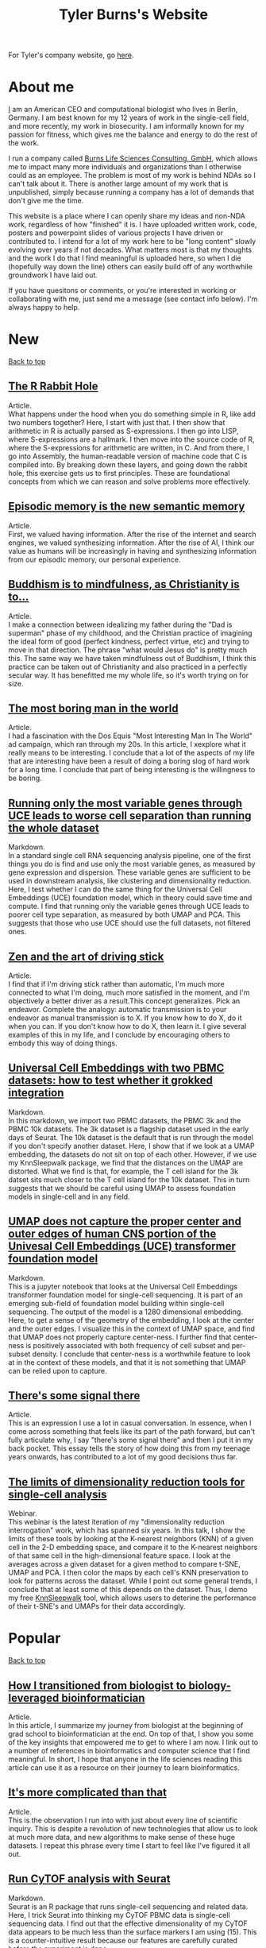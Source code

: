 #+TITLE: Tyler Burns's Website
#+HTML: <div id="top"></div>

For Tyler's company website, go [[./burns_lsc.html][here]].

#+TOC: headlines 1

* About me
[[./meditations_chapter_one.html][I]] am an American CEO and computational biologist who lives in Berlin, Germany. I am best known for my 12 years of work in the single-cell field, and more recently, my work in biosecurity. I am informally known for my passion for fitness, which gives me the balance and energy to do the rest of the work.

I run a company called [[./burns_lsc.html][Burns Life Sciences Consulting, GmbH]], which allows me to impact many more individuals and organizations than I otherwise could as an employee. The problem is most of my work is behind NDAs so I can't talk about it. There is another large amount of my work that is unpublished, simply because running a company has a lot of demands that don't give me the time.

This website is a place where I can openly share my ideas and non-NDA work, regardless of how "finished" it is. I have uploaded written work, code, posters and powerpoint slides of various projects I have driven or contributed to. I intend for a lot of my work here to be "long content" slowly evolving over years if not decades. What matters most is that my thoughts and the work I do that I find meaningful is uploaded here, so when I die (hopefully way down the line) others can easily build off of any worthwhile groundwork I have laid out.

If you have quesitons or comments, or you're interested in working or collaborating with me, just send me a message (see contact info below). I'm always happy to help. 
* New
#+HTML: <a href="#top">Back to top</a>
** [[./r_rabbit_hole.html][The R Rabbit Hole]]
Article.\\

What happens under the hood when you do something simple in R, like add two numbers together? Here, I start with just that. I then show that arithmetic in R is actually parsed as S-expressions. I then go into LISP, where S-expressions are a hallmark. I then move into the source code of R, where the S-expressions for arithmetic are written, in C. And from there, I go into Assembly, the human-readable version of machine code that C is compiled into. By breaking down these layers, and going down the rabbit hole, this exercise gets us to first principles. These are foundational concepts from which we can reason and solve problems more effectively.

** [[./episodic_memory.html][Episodic memory is the new semantic memory]]
Article.\\

First, we valued having information. After the rise of the internet and search engines, we valued synthesizing information. After the rise of AI, I think our value as humans will be increasingly in having and synthesizing information from our episodic memory, our personal experience.

** [[./praise_the_ideal.html][Buddhism is to mindfulness, as Christianity is to...]]
Article.\\

I make a connection between idealizing my father during the "Dad is superman" phase of my childhood, and the Christian practice of imagining the ideal form of good (perfect kindness, perfect virtue, etc) and trying to move in that direction. The phrase "what would Jesus do" is pretty much this. The same way we have taken mindfulness out of Buddhism, I think this practice can be taken out of Christianity and also practiced in a perfectly secular way. It has benefitted me my whole life, so it's worth trying on for size.

** [[./boring.html][The most boring man in the world]]
Article.\\

I had a fascination with the Dos Equis "Most Interesting Man In The World" ad campaign, which ran through my 20s. In this article, I xexplore what it really means to be interesting. I conclude that a lot of the aspects of my life that are interesting have been a result of doing a boring slog of hard work for a long time. I conclude that part of being interesting is the willingness to be boring.

** [[./compare_full_vs_filtered_uce.html][Running only the most variable genes through UCE leads to worse cell separation than running the whole dataset]]
Markdown.\\

In a standard single cell RNA sequencing analysis pipeline, one of the first things you do is find and use only the most variable genes, as measured by gene expression and dispersion. These variable genes are sufficient to be used in downstream analysis, like clustering and dimensionality reduction. Here, I test whether I can do the same thing for the Universal Cell Embeddings (UCE) foundation model, which in theory could save time and compute. I find that running only the variable genes through UCE leads to poorer cell type separation, as measured by both UMAP and PCA. This suggests that those who use UCE should use the full datasets, not filtered ones.

** [[./stick_shift_mindset.html][Zen and the art of driving stick]]
Article.\\

I find that if I'm driving stick rather than automatic, I'm much more connected to what I'm doing, much more satisfied in the moment, and I'm objectively a better driver as a result.This concept generalizes. Pick an endeavor. Complete the analogy: automatic transmission is to your endeavor as manual transmission is to X. If you know how to do X, do it when you can. If you don't know how to do X, then learn it. I give several examples of this in my life, and I conclude by encouraging others to embody this way of doing things.

** [[./explore_uce_output_3k_10k.html][Universal Cell Embeddings with two PBMC datasets: how to test whether it grokked integration]]
Markdown.\\

In this markdown, we import two PBMC datasets, the PBMC 3k and the PBMC 10k datasets. The 3k dataset is a flagship dataset used in the early days of Seurat. The 10k dataset is the default that is run through the model if you don't specify another dataset. Here, I show that if we look at a UMAP embedding, the datasets do not sit on top of each other. However, if we use my KnnSleepwalk package, we find that the distances on the UMAP are distorted. What we find is that, for example, the T cell island for the 3k datset sits much closer to the T cell island for the 10k dataset. This in turn suggests that we should be careful using UMAP to assess foundation models in single-cell and in any field.

** [[./human_universal_cell_embeddings.html][UMAP does not capture the proper center and outer edges of human CNS portion of the Univesal Cell Embeddings (UCE) transformer foundation model]]
Markdown.\\

This is a jupyter notebook that looks at the Universal Cell Embeddings transformer foundation model for single-cell sequencing. It is part of an emerging sub-field of foundation model building within single-cell sequencing. The output of the model is a 1280 dimensional embedding. Here, to get a sense of the geometry of the embedding, I look at the center and the outer edges. I visualize this in the context of UMAP space, and find that UMAP does not properly capture center-ness. I further find that center-ness is positively associated with both frequency of cell subset and per-subset density. I conclude that center-ness is a worthwhile feature to look at in the context of these models, and that it is not something that UMAP can be relied upon to capture.
** [[./signal_there.html][There's some signal there]]
Article.\\

This is an expression I use a lot in casual conversation. In essence, when I come across something that feels like its part of the path forward, but can't fully articulate why, I say "there's some signal there" and then I put it in my back pocket. This essay tells the story of how doing this from my teenage years onwards, has contributed to a lot of my good decisions thus far.

** [[https://watershed.bio/resources/the-limits-of-dimensionality-reduction-tools-for-single-cell-analysis][The limits of dimensionality reduction tools for single-cell analysis]]
Webinar.\\

This webinar is the latest iteration of my "dimensionality reduction interrogation" work, which has spanned six years. In this talk, I show the limits of these tools by looking at the K-nearest neighbors (KNN) of a given cell in the 2-D embedding space, and compare it to the K-nearest neighbors of that same cell in the high-dimensional feature space. I look at the averages across a given dataset for a given method to compare t-SNE, UMAP and PCA. I then color the maps by each cell's KNN preservation to look for patterns across the dataset. While I point out some general trends, I conclude that at least some of this depends on the dataset. Thus, I demo my free [[https://github.com/tjburns08/KnnSleepwalk][KnnSleepwalk]] tool, which allows users to deterine the performance of their t-SNE's and UMAPs for their data accordingly.
* Popular
#+HTML: <a href="#top">Back to top</a>
** [[./learn_bioinformatics.html][How I transitioned from biologist to biology-leveraged bioinformatician]]
Article.\\

In this article, I summarize my journey from biologist at the beginning of grad school to bioinformatician at the end. On top of that, I show you some of the key insights that empowered me to get to where I am now. I link out to a number of references in bioinformatics and computer science that I find meaningful. In short, I hope that anyone in the life sciences reading this article can use it as a resource on their journey to learn bioinformatics.
** [[./its_more_complicated_than_that.html][It's more complicated than that]]
Article.\\

This is the observation I run into with just about every line of scientific inquiry. This is despite a revolution of new technologies that allow us to look at much more data, and new algorithms to make sense of these huge datasets. I repeat this phrase every time I start to feel like I've figured it all out.

** [[./run_cytof_with_seurat.html][Run CyTOF analysis with Seurat]]
Markdown.\\

Seurat is an R package that runs single-cell sequencing and related data. Here, I trick Seurat into thinking my CyTOF PBMC data is single-cell sequencing data. I find out that the effective dimensionality of my CyTOF data appears to be much less than the surface markers I am using (15). This is a counter-intuitive result because our features are carefully curated before the experiment is done.
** [[https://github.com/tjburns08/knn_sleepwalk][Knn sleepwalk]]
Software.\\

A wrapper I wrote around the [[https://anders-biostat.github.io/sleepwalk/][sleepwalk]] R package. Hover the cursor over any cell in your embedding, and it will show you the cell's k-nearest neighbors computed from the original feature space (as opposed to the embedding space). This allows you to test your assumptions around how exact a low-dimensional embedding (eg. t-SNE, UMAP) is.
** [[https://www.youtube.com/watch?v=U35T-KzfeLk][TEDx Basel talk: my scrolling problem, and how I fixed it]]
YouTube video of my TED talk.\\

In this talk, I introduce the idea of the Scrolling Problem, which is the incompatiblity of my ADD brain and modern technology built around the infinite scroll. I talk about some work I'm doing to counteract that, which can be found [[https://github.com/tjburns08/twitter_archive_and_embed][here]]. It was originally Twitter, but I switched to RSS mapping, [[https://github.com/tjburns08/rss_map][here]], after Twitter started blocking scrapers.
** [[./scrolling_problem.org][The Scrolling Problem]]
Article.\\

The article behind my [[https://www.youtube.com/watch?v=U35T-KzfeLk][TEDx Basel talk]]. We spend a large fraction of our lives endlessly scrolling through our feeds, with no control over what hypernormal, outrage-inducing content will appear next. I call this the scrolling problem. I define it, and I have a crack at it by viewing my news feed as map with the help of an AI language model based on BERT.
** [[./scrna_seq_analyze_and_integrate.html][Single-cell sequencing analysis: the importance of data integration]]
Markdown.\\

In flow cytometry and CyTOF analysis, we distinguish between "type" and "state" markers, so we can cluster on the former and analyze per-cluster expression changes in the latter. For single-cell RNA sequencing, we cannot make this distinguishment. Thus, we have to rely on data integration algorithms when we are analyzing pre-treatment and post-treatment datasets. I show how this is done, and I show how failure to do so can lead research teams to falsely interpret the data, and make false conclusions. Thus, understanding data integration is critical to keeping research teams on track.
* Single-cell analysis
  :PROPERTIES:
  :CUSTOM_ID: single_cell
  :END:
#+HTML: <a href="#top">Back to top</a>
I started out analyzing CyTOF data, as I did my PhD in the lab of Garry Nolan from 2012-2017, where CyTOF was initially being developed and applied to immunology and cancer bilogy. I later broadened to single-cell sequencing and high-parameter imaging (both proteins and genes). The work below consists primarily of markdowns, with code and explanations that allow users to do things that have helped me a lot in my work, but I don't necessarily have the time to turn into publications.
** [[./compare_full_vs_filtered_uce.html][Running only the most variable genes through UCE leads to worse cell separation than running the whole dataset]]
Markdown.\\

In a standard single cell RNA sequencing analysis pipeline, one of the first things you do is find and use only the most variable genes, as measured by gene expression and dispersion. These variable genes are sufficient to be used in downstream analysis, like clustering and dimensionality reduction. Here, I test whether I can do the same thing for the Universal Cell Embeddings (UCE) foundation model, which in theory could save time and compute. I find that running only the variable genes through UCE leads to poorer cell type separation, as measured by both UMAP and PCA. This suggests that those who use UCE should use the full datasets, not filtered ones.
** [[./explore_uce_output_3k_10k.html][Universal Cell Embeddings with two PBMC datasets: how to test whether it grokked integration]]
In this markdown, we import two PBMC datasets, the PBMC 3k and the PBMC 10k datasets. The 3k dataset is a flagship dataset used in the early days of Seurat. The 10k dataset is the default that is run through the model if you don't specify another dataset. Here, I show that if we look at a UMAP embedding, the datasets do not sit on each other. However, if we use my KnnSleepwalk package, we find that the distances on the UMAP are distorted. What we find is that, for example, the T cell island for the 3k datset sits much closer to the T cell island for the 10k dataset. This in turn suggests that we should be careful using UMAP to assess foundation models in single-cell and in any field.
** [[./human_universal_cell_embeddings.html][UMAP does not capture the proper center and outer edges of human CNS portion of the Univesal Cell Embeddings (UCE) transformer foundation model]]
Markdown.\\

This is a jupyter notebook that looks at the Universal Cell Embeddings transformer foundation model for single-cell sequencing. It is part of an emerging sub-field of foundation model building within single-cell sequencing. The output of the model is a 1280 dimensional embedding. Here, to get a sense of the geometry of the embedding, I look at the center and the outer edges. I visualize this in the context of UMAP space, and find that UMAP does not properly capture center-ness. I further find that center-ness is positively associated with both frequency of cell subset and per-subset density. I conclude that center-ness is a worthwhile feature to look at in the context of these models, and that it is not something that UMAP can be relied upon to capture.
** [[./learn_bioinformatics.html][How I transitioned from biologist to biology-leveraged bioinformatician]]
Article.\\

In this article, I summarize my journey from biologist at the beginning of grad school to bioinformatician at the end. On top of that, I show you some of the key insights that empowered me to get to where I am now. I link out to a number of references in bioinformatics and computer science that I find meaningful. In short, I hope that anyone in the life sciences reading this article can use it as a resource on their journey to learn bioinformatics.
** [[./how_xshift_works.html][How X-shift works]]
Markdown.\\

X-shift is a popular clustering algorithm for CyTOF and related high-dimensional data that is related to mean-shift clustering. It is especially good for the detection of rare cell subsets. While X-shift is computationally intensive and written in java to overcome several engineering hurdles accordingly, here I show you a simplified version of X-shift written in R that leverages the igraph package. The purpose of this markdown is to show you how X-shift works in a language that is less verbose and more familiar to the average CyTOF user than java.
** [[./scrna_seq_analyze_and_integrate.html][Single-cell sequencing: integrated vs not integrated]]
Markdown.\\

In flow cytometry and CyTOF analysis, we distinguish between "type" and "state" markers, so we can cluster on the former and analyze per-cluster expression changes in the latter. For single-cell RNA sequencing, we cannot make this distinguishment. Thus, we have to rely on data integration algorithms when we are analyzing pre-treatment and post-treatment datasets. I show how this is done, and I show how failure to do so can lead research teams to falsely interpret the data, and make false conclusions. Thus, understanding data integration is critical to keeping research teams on track.
** [[./cytof_mnn_experiment.html][CyTOF mutual nearest neighbors experiment]]
Markdown.\\

Phenograph is a popular CyTOF clustering algorithm, which is really Louvain community detection of a K-Nearest Neighbor (KNN) graph. Of note, this is the primary clustering tool used in Seurat for scRNA seq data. Here, I make the KNN graph myself for CyTOF data, and contrast it with the mutual nearest neighbor (MNN) graph, where Cell 1 is connected to Cell 2 if and only if they both are part of each other's respective KNN. I find that clustering the MNN graph might provide a little more resolution than the KNN graph, if properly optimized.

** [[./charite_covid_figure_2.html][Single-cell sequencing: Schulte-Schrepping et al. Cell 2020]]
Markdown.\\

In this markdown, I take a Seurat object provided by the aforementioned paper, and I use it to do perform visualizations, which include box and whisker plots. This markdown is an example of what kinds of things a single-cell sequencing bioinoformatics workflow might entail.
** [[./scrna_seq_piepline_pbmc_3k.html][Single-cell sequencing pipeline, PBMC 3k in depth]]
Markdown.\\

I use the classic Seurat PBMC 3k vignette as a foundation to explore the guts of the high-level Seurat functions within. This includes normalizing and scaling the data myself, and reverse engineering the "Seurat" clustering algorithm. Regarding the latter, I show you how to visualize the KNN graph that serves as the basis for the Louvain clustering Seurat uses.

** [[./cytof_analysis_language_tour.html][CyTOF analysis langauge tour in R Markdown]]
Markdown.\\

I typically analyze CyTOF data in R. However, there are plenty of reasons why one might want to analyze CyTOF data in other languages as well. Here, I show that you can use python, julia, C++, SQL, and Rust directly in R Markdown. I do most of my work in R Markdown these days, but I like the flexibility of being able to switch from one language to the other and back, all in the same literate programming environement.

** [[./julia_cytof_pipeline_one_file.html][CyTOF UMAP with Julia: an experiment]]
Markdown.\\

Here, we compare the UMAP implementation from R with the UMAP implementation from Julia. The Julia programming language is a much faster programming language, so I expected that we might be able to speed UMAP up. Accordingly, it did. Here, I show you how to import your data into R, move in into Julia, run UMAP, get it back into R, and plot it. All in a single R markdown.
** [[./run_cytof_with_seurat.html][Run CyTOF analysis with Seurat]]
Markdown.\\

Seurat is an R package that runs single-cell sequencing and related data. Here, I trick Seurat into thinking my CyTOF PBMC data is single-cell sequencing data. I find out that the effective dimensionality of my CyTOF data appears to be much less than the surface markers I am using (15). This is a counter-intuitive result because our features are carefully curated before the experiment is done.
** [[./anatomy_of_fcs_file.html][Anatomy of a fcs file]]
Markdown.\\

You can parse a fcs file from scratch without flowCore. I read in a fcs file line by line, rather than using the standard read.FCS from flowCore. We can't read the data directly this way, but we can read in the header and the text. For the data, we read in the bytes, convert them into decimal, and then build the expression matrix.
** [[https://www.biorxiv.org/content/10.1101/337485v1][Continuous Visualization of Multiple Biological Conditions In Single-Cell Data]]
First author pre-print.\\

Abstract: In high-dimensional single cell data, comparing changes in functional markers between conditions is typically done across manual or algorithm-derived partitions based on population-defining markers. Visualizations of these partitions is commonly done on low-dimensional embeddings (eg. t-SNE), colored by per-partition changes. Here, we provide an analysis and visualization tool that performs these comparisons across overlapping k-nearest neighbor (KNN) groupings. This allows one to color low-dimensional embeddings by marker changes without hard boundaries imposed by partitioning. We devised an objective optimization of k based on minimizing functional marker KNN imputation error. Proof-of-concept work visualized the exact location of an IL-7 responsive subset in a B cell developmental trajectory on a t-SNE map independent of clustering. Per-condition cell frequency analysis revealed that KNN is sensitive to detecting artifacts due to marker shift, and therefore can also be valuable in a quality control pipeline. Overall, we found that KNN groupings lead to useful multiple condition visualizations and efficiently extract a large amount of information from mass cytometry data. Our software is publicly available through the Bioconductor package Sconify.

I've been asked recently why this is still a pre-print. So I published the peer review for this manuscript with some commentary [[./sconify_peer_review.html][here]].
 
** [[https://pubmed.ncbi.nlm.nih.gov/28094900/][High Throughput Precision Measurement of Subcellular Localization in Single Cells]]
First author publication.\\

Abstract: To quantify visual and spatial information in single cells with a throughput of thousands of cells per second, we developed Subcellular Localization Assay (SLA). This adaptation of Proximity Ligation Assay expands the capabilities of flow cytometry to include data relating to localization of proteins to and within organelles. We used SLA to detect the nuclear import of transcription factors across cell subsets in complex samples. We further measured intranuclear re-localization of target proteins across the cell cycle and upon DNA damage induction. SLA combines multiple single-cell methods to bring about a new dimension of inquiry and analysis in complex cell populations. © 2017 International Society for Advancement of Cytometry.

My summer students are co-authors on this paper! Undergrads and high school students. They worked very hard and learned a lot. I am proud of each and every one of them. 
** [[./Burns.Dissertation.Final.pdf][Expanding the Capabilities of Mass Cytometry Data Acquisition and Analysis]]
PhD Thesis.\\

My PhD thesis dissertation, from the laboratory of Garry P. Nolan at Stanford University School of Medicine. 

In sum: I started by developing a method to enable flow and mass cytometry to detect and quantify nuclear localization, called Subcellular Localization Assay (SLA), which came out of a collaboration with the lab of Ola Soederberg at University of Uppsala, Sweden.

In parallel, I was taking computer science classes as a side hobby. I reached a point where I was trying to compare two t-SNE maps between unstimulated and simulated data, and I realized that there was a K-Nearest Neighbors based solution that I could implement with my newfoud computer science competencies. I therefore developed Sconify, a now BioConductor package that allows for these visualizations. There were many use cases, and I spent the remainder of my thesis developing this method further and doing various collaborations with it.
** [[./tjb_dimr_talk.pdf][A visual interrogation of dimension reduction tools for single-cell analysis]]
Slide deck.\\

German CyTOF User Forum; Berlin, Germany; January 2020.
In this talk, I measured the accurracy of dimension reduction tools (PCA, t-SNE, and UMAP) in terms of their nearest neighbor overlap. This is the k-nearest neighbors of a given cell in the original high dimension space, in comparison to the k-nearest neighbors of a given cell in the embedding. I show that the overlap here is much lower than my audience expected. I've given this talk many times since then, for my clients.
** [[./visual_capabilities_of_som.pdf][Neighborhood-based analysis of self-organizing maps]]
Slide deck.\\

[[https://vib.be/labs/saeys-lab][Laboratory of Yvan Saeys]], VIB Ghent, Belgium. June 2018.
This slide deck summarizes some work I did with Sofie Van Gassen, developer of [[https://bioconductor.org/packages/release/bioc/html/FlowSOM.html][FlowSOM]] and all-around awesome person. We were looking at what is called the U-Matrix, a way to visualize the self organizing maps that FlowSOM produces. The question was what insights could we derive from using the U-Matrix to visualize the output of very large FlowSOM clusterings (eg. a 100 x 100 grid rather than the default 10 x 10). So far as I know, this is not explored in any major CyTOF publication, so any CyTOF users who use FlowSOM (most people at the time of writing) should have a look at this. There are visualizations in here that are useful but remain unpublished.
** [[./mass.cytometry.analysis.history.pdf][A history of mass cytometry data analysis, and where the field is going]]
Slide deck.\\

[[https://www.drfz.de/en/aktuelles/veranstaltungen/cytof-forum-2020/][German Rheumatism Research Center]]; Berlin, Germany; March 2019.
I talk about how CyTOF data analysis developed from its inception at the beginning of 2010 to now. In doing so, I provide a template for proper CyTOF data analysis in terms of how we got there. In doing so, I test various assumptions: I show visualizations of data transformations other than asinh(x/5), and I show what a SPADE tree looks like with completely random inputs. I like to show these slides to people new to CyTOF data analysis to properly orient them. 
** [[./drfz_tsne_interrogation_talk_final.pdf][A comprehensive interrogation of the t-SNE algorithm for mass cytometry analysis]]
Slide deck.\\

German Rheumatism Research Center; Berlin, Germany; May 2018.
This talk was a response to a member of the research institue who was simply not convinced that t-SNE was providing the accurracy that the avearge CyTOF user thought. In this talk, I show that he was right. This being said, I provide recommendations for how to properly use t-SNE for CyTOF analysis.
** [[./burns_cytof_user_forum_talk_for_pdf.pdf][Nearest neighborhood comparisons across biological conditions in single cell data]]
Slide deck.\\

Invited Speaker, German CyTOF User Forum; Berlin, Germany; February 2018.
This is the talk version of my 2018 Sconify paper, that ended up being the final chapter of my PhD thesis. There are two aspects to this talk. The first is making visual comparisons of unstimulated and stimulated CyTOF data when looking at measurements of phosphoproteins. This was easily done on SPADE trees, but not t-SNE maps, until I started making k-nearest neighbor based comparisons. The second aspect of this talk is using the same nearest neighbor based comparisons to investigate batch effects in CyTOF data. I note that batch effects were only heavily discussed among CyTOF users starting near 2020 (in my circles), and this work goes back to 2016.
** [[./final_distance.project.poster.pdf][Determining which distance metrics are ideal within a mass cytometry data analysis pipeline]]
Poster.\\

CYTO Conference; Prague, Czech Republic; May 2018.
Abstract: Due to the rise of high-dimensional single cell technologies in the past few years, there has been an increasing number of both computational methods and workflows to analyze the new wealth of data. However, non-intuitive properties of high-dimensional space can give rise to analysis artifacts, collectively known of as the “curse of dimensionality.” Increasing dimensions differentially affect the performance of distance metrics, and there is no clear consensus about which distance metrics to use for which analysis strategies. While the influence of many tool-specific parameters has been evaluated, we study here the impact of commonly used distance metrics on the outcome of dimensionality reduction and clustering.

** [[./0117TylerCytobankBlog.pdf][Fine-Tune viSNE to Get the Most of Your Single-Cell Data Analysis]]
Guest blog post.\\

This is a guest blog post I wrote for Cytobank. The formatting of the post has since been messed up (image links are broken) since Beckman acquired Cytobank and moved all the web content over. Until it gets fixed, I'm linking you to the original PDF. At the time of writing, there was still a lot of work to be done in terms of really understanding dimension reduction for CyTOF data. As such, I spent a lot of time adjusting inputs (eg. number of cells) and parameters (eg. perplexity) to understand how that affects the resulting map. 
** [[https://github.com/tjburns08/dimension_reduction_add_noise][Dimension reduction add noise]]
Software.\\

If you have one or two bad markers in your panel (noise), does it completely ruin your t-SNE/UMAP visualizations? According to my analysis so far, no. I take whole blood CyTOF data (22 dimensions) and add extra dimensions of random normal distributions, running t-SNE after each new column has been added (I've done UMAP too). What I have found:
1. A few dimensions of noise do not catastrophically affect the map. Lots of noise dimensions do.
2. The embedding space shrinks with increased number of dimensions. You have to hold the xy ranges constant to see this.
3. When you have many dimensions of noise, the map starts to look trajectory-like (look at the end of the gif), which could affect biological interpretation.
** [[https://github.com/tjburns08/dimension_reduction_island_placement][Dimension reduction island placement]]
Software.\\

This project asks the following question: if you run t-SNE or UMAP over and over for 100 times or more, how different does each map look from each other map? Is each map radically different? Is each map similar? Are there pockets of stability?

The spoiler alert is that the island placement of UMAP appears to be more stable than that of t-SNE, but t-SNE does display pockets of stability. This can be more easily seen by ordering the t-SNE runs by similarity.
** [[https://github.com/tjburns08/KnnSleepwalk][Knn sleepwalk]]
Software.\\

A wrapper I wrote around the [[https://anders-biostat.github.io/sleepwalk/][sleepwalk]] R package, that I in turn made into a package, so users even with limited bioinformatics experience can utilize it. Hover the cursor over any cell in your embedding, and it will show you the cell's k-nearest neighbors computed from the original feature space (as opposed to the embedding space). This allows you to test your assumptions around how exact a low-dimensional embedding (eg. t-SNE, UMAP) is.
** [[https://www.bioconductor.org/packages/release/bioc/html/Sconify.html][Bioconductor package Sconify]]
Software.\\

Official description: This package does k-nearest neighbor based statistics and visualizations with flow and mass cytometery data. This gives tSNE maps"fold change" functionality and provides a data quality metric by assessing manifold overlap between fcs files expected to be the same. Other applications using this package include imputation, marker redundancy, and testing the relative information loss of lower dimension embeddings compared to the original manifold.
** CyTOF analysis pipeline
Markdowns.\\

CyTOF analysis has come a long way. Along with single-cell sequencing analysis, a lot of it is high-level functions that do what needs to be done. I prefer a guts-level analysis, where I can see the low-level the details of how my data are being manipulated. This is important for understanding and innovation. 
*** [[./cytof_pipeline_one_file.html][One fcs file]]
Keeping it to one fcs file, we can focus on what happens when a fcs file is read into R, how it is transformed, and what the best practices of clustering, dimension reduction, and visualization are. These foundations can be built upon when looking at multiple fcs files to determine where there are differences in your control versus experiment group. 
*** [[./cytof_pipeline_many_files.html][Multiple fcs files]]
This markdown uses the [[https://www.bioconductor.org/packages/release/bioc/html/diffcyt.html][diffcyt]] package to help us do statistics between groups, though I show you how to do per-cluster statistics yourself. We make box plots group-level comparisons for clusters we care about. We also color our dimension reduction maps by the p-value information. This pipeline requires a sample metadata file, as well as a marker file. I show you what these look like directly in the pipeline.
** KNN sleepwalk examples
Software.\\

Some examples of output for my [[https://github.com/tjburns08/knn_sleepwalk][KNN sleepwalk tool]]. These are interactive, and are here to give the user intuition around the nature of dimension reduction maps. From the README: "My wrapper allows for the visualization of a given cell's K-nearest (and K-farthest) neighbors. In other words, the cursor is on a given cell, and the cells on the map that change color correspond to a pre-specified number of nearest neighbors in the original high-dimensional space." See notebooks in my repo to see the data and code. What to do with the visuals below:
- K-nearest neighbors (KNN) will give you intuition around how exact the embedding is.
- K-farthest neighbors (KFN) will give you intuition around how well the embedding preserves global structure. 
*** CyTOF PBMCs
The dataset is internal, from the German Rheumatism Research Center in Berlin. These take a bit to load after you click on them, but its worth the wait. 
**** [[./knn_sleepwalk_cytof.html][KNN from original marker space]]
**** [[./kfn_sleepwalk_cytof.html][KFN from original marker space]]
*** single-cell RNA sequencing PBMCs
The dataset is from [[https://satijalab.org/seurat/articles/pbmc3k_tutorial.html][this vignette]]. The dimension reduction was done on the top 10 principal components of the top 2000 most variable genes.
**** [[./knn_sleepwalk_scrna_seq_pca.html][KNN from PCA space]]
**** [[./kfn_sleepwalk_scrna_seq_pca.html][KFN from PCA space]]
**** [[./knn_sleepwalk_scrna_seq_var_genes.html][KNN from variable genes space]]
**** [[./kfn_sleepwalk_scrna_seq_var_genes.html][KFN from variable genes space]]

** [[./distance_matrix_correlation.html][Distance matrix metric correlations]]
Markdown.\\

Which distance metrics are right for your data analysis. While I've created a poster on this [[https://tjburns08.github.io/final_distance.project.poster.pdf][here]], this is a stab at it from a different direction. I make synthetic CyTOF-like data, varying the dimensionality from 2 to 1000. I make a distance matrix for each distance metric used, and then correlate each one to that of the Euclidean distance matrix, which is often a default. The results are counter-intuitive.
** [[./asinh_mean_vs_mean_asinh.html][asinh(mean(x)) vs mean(asinh(x))]]
Markdown.\\

If you want the means of your markers per cluster, be careful how you export the data. If you export the means of the raw values per cluster, and take the asinh(x/5) transform of that, the values will be different than if you take the means of the asinh(x/5) transformed data per cluster. The latter is the right way to do it. But don't take my word for it. Look at the markdown yourself. 
** [[./cytof_data_transformations.html][Data transformations for CyTOF]]
Markdown.\\

CyTOF data are transformed using the inverse hyperbolic sine (asinh) of the data divided by 5 (aka scale argument of 5). But does it have to be like that? What happens if we use a scale argument of 1? 500? What if we do a log transform? How does t-SNE look on untransformed CyTOF data?

* Natural language processing
#+HTML: <a href="#top">Back to top</a>
A lot of this work is related to natural language embeddings, or taking anything from words to paragraphs and converting them into spatial coordinates that group by context. My most popular work on this is summed up in The Scrolling Problem, which culminated in a TEDx Basel talk in 2023.
** [[./website_internal_link_graph.html][Graph visualization of my website]]
Visualization.\\

My website functions a bit like a personal wiki, with content linking internally to other content. Here is a graph that shows an updated version of what links to what, so the reader can get a feel for what ideas I express and how they relate to each other. It is colored by the number of links.

** [[./tech_enabled_journaling.html][One million words: a tech-enabled review of 15 years of journaling]]
Article.\\

I started a typed journal back in 2009. It recently hit one million words. It is difficult to review that many words by reading it top to bottom, so I took some AI tools I developed over the past few years and utilized them here. I take you through the structure of the journal, the BERT spatial embedding method that underlies the journal analysis, and the results. I conclude by encouraging you to keep a journal and to use these methods to analyze your journal. I note that these methods are applicable to any sort of note taking that you're doing.

** [[./cnn_fox_ap_map.html][CNN, FoxNews, and AP: a News Space study]]
Markdown.\\

In this study, we take news articles that correspond to CNN, FoxNews, and AP, from their Twitter handles, and their BERT embeddings, and produce a map of news space. We figure out what areas of news space are heavy in one news source or the other (perhaps corresponding to political bias). We find that Fox News in general reports heavily on the topic of politics in comparison to CNN and AP, and that while AP is supposed to be neutral, there are still regions of news space that are heavy in AP content. Interactive maps are included for the user to explore.
** [[./how_i_curate_content.html][How I curate content]]
Article.\\

We should all be active content curators. We should all be actively discussing how we curate our feeds. We should not rely on social media's recommendation algorithms to do this for us. Accordingly, here is how I curate my content. I hope this gives you some ideas, and I hope this encourages you to share your content curation strategies.
** [[./scrolling_problem.org][The Scrolling Problem]]
Article.\\

The article behind my [[https://www.youtube.com/watch?v=U35T-KzfeLk][TEDx Basel talk]]. We spend a large fraction of our lives endlessly scrolling through our feeds, with no control over what hypernormal, outrage-inducing content will appear next. I call this the scrolling problem. I define it, and I have a crack at it by viewing my news feed as map with the help of an AI language model based on BERT.
** [[./gpt3_student.org][GPT-3 simulating students]]
Article.\\

This is a report I wrote for my uncle, who is a professor at the University of Michigan Ross School of Business. The concern was that generative language models would be able to simulate student's responses to essay questions good enough that tech-savvy students would simply offload their homework to GPT-3. I explore this option using my early access to GPT-3, with a conclusion heavily inspired by an article by [[https://www.gwern.net/GPT-3#weaknesses][Gwern]]. You pretty much have to at this point. 
** [[./context_problem_bfx.html][The Context Problem in Bioinformatics]]
Article.\\

In the age of big data, my bioinformatics analyses often lead to output that is still too much for a human to extract insight from. My use case here, common in my work: what GWAS traits do two or more genes have in common? I produce a context map of GWAS traits using an AI language model based on BERT. I then subset the map by traits associated with the genes the user inputs, coloring the points accordingly. One can quickly know what contexts, rather than traits, the genes share. 
** [[./ask_marcus_writeup.html][What would Marcus Aurelius say?]]
Article.\\

I turn the Meditations by Marcus Aurelius into a semantic search based language model, where I ask a question and it returns the most relevant passages in the book as answers. This helps me with the study of stoic philosophy, but this approach can be used in any sort of book that is structured as aphorisms. 
** [[https://medium.com/@tjburns_72591/how-to-utilize-scientific-literature-trends-to-gain-intuition-about-a-topic-b5c554e3d280][How to utilize scientific literature trends to gain intuition around a topic]]
Medium post.\\

The scientific literature is overwhelming, and knowing how to utilize text mining and analytic tools can help you efficiently get what you want out of a literature search. Here, I utilize the PubMed API to find publication rates for particular topics. I show that among other things, single-cell sequencing began out-pacing mass cytometry in 2016. Insight like this helps you see how crowded a field is and especially identify trends.
** [[https://medium.com/coinmonks/how-to-identify-thought-leaders-and-visualize-their-influence-c01aa218090e][How to identify thought leaders and visualize their influence]]
Medium post.\\

Understanding how authors of a given field are connected can help you identify key individuals to pay attention to. Here is how I utilize the PubMed API to build co-author networks, which lead me to identify thought leaders in a given domain. In this article, focusing on mass cytometry, I identify two types of thought leaders: one exclusive to a particular sub-domain, and one who spans across multiple sub-domains. It is important to know both types when approaching a new topic.
** [[https://medium.com/@tjburns_72591/using-and-mining-pre-prints-to-stay-ahead-of-your-field-with-the-help-of-twitter-50d5bdc528de][Using and mining pre-prints to stay ahead of your field, with the help of Twitter]]
Medium post.\\

I explain why pre-prints are important to staying ahead of the technology and general paradigms in your field, with single-cell analysis as an example. I then show how I utilize the Twitter API to harvest and rank tweets from automated pre-print linking bots from bioRxiv to determine what pre-print articles are being talked about (and therefore what you should probably pay attention to).
** [[https://github.com/tjburns08/rss_map][RSS map]]
Software.\\

Associated with [[https://tjburns08.github.io/scrolling_problem.html][The Scrolling Problem]]. An app that converts an RSS feed into a semantic map where articles that are similar to each other in context are near each other on the map.
** (temporarily suspended) [[https://gwasmap.herokuapp.com/][Gwasmap]]
Software.\\

Associated with my article [[https://tjburns08.github.io/context_problem_bfx.html][The Context Problem in Bioinformatics]]. Given one of more genes, what are the GWAS associations? These are placed onto a semantic map where associations that are similar to each other are grouped near each other on the map. Thus, if gene 1 is associated with Alzheimer's disease and gene 2 is associated with age-related cognitive decline (different but related disease) the associations for each gene (colored accordingly) will show up near each other.
** [[https://huggingface.co/spaces/tjburns/ask_marcus_aurelius][Ask Marcus Aurelius]]
Software.\\

Associated with [[https://tjburns08.github.io/ask_marcus_writeup.html][What Would Marcus Aurelius Say]]. This project turned the Meditaitons by Marcus Aurelius into a semantic map that can be queried, such that the user can ask a question, and the software will return the most relevant passages in the Meditations.
** [[https://huggingface.co/spaces/tjburns/find_your_biases][Find your biases]]
Software.\\

Write your thoughts into the text box, and the app will give you a list of cognitive biases that match the thoughts. The app does this using an AI embedding model to embed both your input and Wikipedia's [[https://en.wikipedia.org/wiki/List_of_cognitive_biases][list of cognitive biases]], and then perform a nearest neighbor search. 
** [[https://github.com/tjburns08/twitter_archive_and_embed][Twitter archive and embed]]
Software.\\

This is one of the main tools that I wrote and use to address the [[./scrolling_problem.html][scrolling problem]]. I gave a [[https://www.youtube.com/watch?v=U35T-KzfeLk][TED talk]] on this project, and in progress of preparation, Twitter decimated my ability to get data. But here is what I've got.

A pipeline that takes as input a list of twitter user names that you supply. First, it scrapes the entire twitter history for the given names. Second, it uses BERT to make a topic-based high-dimensional embedding of every tweet per user name. If these two steps had already been done for a given user, it will update with the new tweets. Then, the user selects a subset of users to visualize. For these users, the BERT embeddings are converted into a UMAP, which is then clustered and annotated with extracted keywords per cluster. Finally, the results are visualized in an interactive user interface.
** [[https://huggingface.co/spaces/tjburns/duckduckgo_2d_search][DuckDuckGo 2-D Search]]
Software.\\

For web searches of broad topics, where you need the first hundred results rather than the first page. Type in your search term of interest, and it will give you an interactive context map of search results and a results table with clickable links. 
** [[./biorxiv_medrxiv_history.html][Preprint server archive]]
Software.\\

A searchable and sortable table of every biorxiv and medrxiv pre-print to date ([2022-11-17 Thu 13:43]). Specifically, every time a paper is uploaded to one of these pre-print servers, it is automatically tweeted out from the respective twitter handle. As such, the table contains the paper title along with various tweet metadata (eg. likes) to allow users to understand which papers are potentialy important.
** Likes vs retweets
Markdown.\\

*** [[./single cell sequencing OR single-cell sequencing.csv_likes_vs_retweets.html][Search term: single cell sequencing OR single-cell sequencing]]
We find three regions:
- High retweets/likes: open academic student and postdoc positions
- Medium retweets/likes: papers, projects, data (the stuff you're probably looking for)
- Low retweets/likes: memes, status updates, fun stuff
** [[./question_graph_writeup.html][Question graph]]
Markdown.\\

You are only as good as the questions you ask yourself and others. My uncle told me that many years ago when I was getting started with my career and it stuck. This has been relevant to me in terms of having and maintaining good friendships, being a good husband, being a good family member, being a good businessman, and when I was in graduate school, being a good scientist, and simply being an interesting person. I have a very large list of questions now that is very overwhelming. So I turned them into an embedding using the BERT language model, turned that into a nearest neighbor graph, and then derived insight from looking at the questions in terms of "communities." 
* Philosophy and rationality
#+HTML: <a href="#top">Back to top</a>
** [[./praise_the_ideal.html][Buddhism is to mindfulness, as Christianity is to...]]
Article.\\

I make a connection between idealizing my father during the "Dad is superman" phase of my childhood, and the Christian practice of imagining the ideal form of good (perfect kindness, perfect virtue, etc) and trying to move in that direction. The phrase "what would Jesus do" is pretty much this. The same way we have taken mindfulness out of Buddhism, I think this practice can be taken out of Christianity and also practiced in a perfectly secular way. It has benefitted me my whole life, so it's worth trying on for size.

** [[./boring.html][The most boring man in the world]]
Article.\\

I had a fascination with the Dos Equis "Most Interesting Man In The World" ad campaign, which ran through my 20s. In this article, I explore what it really means to be interesting. I conclude that a lot of the aspects of my life that are interesting have been a result of doing a boring slog of hard work for a long time. I conclude that part of being interesting is the willingness to be boring.

** [[./signal_there.html][There's some signal there]]
Article.\\

This is an expression I use a lot in casual conversation. In essence, when I come across something that feels like its part of the path forward, but can't fully articulate why, I say "there's some signal there" and then I put it in my back pocket. This essay tells the story of how doing this from my teenage years onwards, has contributed to a lot of my good decisions thus far.
** [[./i_saw_the_northern_lights.html][I saw the northern lights]]
Article.\\

A reflection of the first time I saw the northern lights, in Iceland in 2019. A reminder that for whatever moment you're immersed in, really take it in before you reach for your camera or whatever else.

** [[./fear_the_unword.html][Fear of the un-word is the beginning of wisdom]]
Article.\\

An un-word is a word that points to that which cannot be put into words. We see examples of this in religion, where words like Tao and God are meant to point us to a vastness that is beyond anything we can possibly understand. The Christian concept of fear of God, as seen through this lens, reflects the horror and awe that comes from admitting ignorance and embracing the unknown. This is the beginning of wisdom.

** [[./limbic_language_learning.html][Limbic language learning]]
Article.\\

In the years I've lived in Germany, I have realized that a lot of my success in speaking the language has come from connecting my brain's emotion center (limbic system) with my language center. In short, I think that anyone learning a foreign language should start speaking that language with emotion sooner than later. Here, I go into personal experiences and practical advice for what I call limbic language learning.

** [[./getting_life_done.html][Getting life done]]
Article.\\

There are two modes that we operate in: the doing mode and the getting-done mode. The doing mode is like a hike, where the focus is on the hike itself and not point A to point B. The is opposed to a commute, the getting-done mode, where you're focused on getting from point A to point B. Here, I argue that the doing mode is being wrestled away from us, and we are wasting our lives in the getting-done mode. We are going to deeply regret this.

** [[./episodic_memory.html][Episodic memory is the new semantic memory]]
Article.\\

First, we valued having information. After the rise of the internet and search engines, we valued synthesizing information. After the rise of AI, I think our value as humans will be increasingly in having and synthesizing information from our episodic memory, our personal experience.
** [[./zelda.html][Zelda, the hero instinct, and narratives]]
Article.\\

I take the classic game Zelda: A Link to the Past, and draw parallels between the gameplay and many aspects of my life. I talk especially about our "hero instinct," in terms of how we really vibe with hero-centric games like Zelda, and I go into the general concept of narratives. How do these mesh with the complex, interconnected modern world, in the workplace and beyond?

** [[./enjoyment_arbitrage.html][Enjoyment arbitrage: you can do what you love, if everyone else hates it]]
Article.\\

I think it is possible to do what you love, if you put yourself into an environment where others simply don't want to do what you do. I show how this works in my world, where many people are simply not interested in learning or doing bioinformatics at my level of depth and involvement.

** [[./fight_complexity_with_complexity.html][Fight complexity with complexity]]
Article.\\

A new paradigm that seems to be emerging from the bottom up, linking my work on dimensionality reduction interpretation with GPT-based interpretations of the human brain and cancer immunotherapy. We use something complex to understand or fight something complex. This is opposed to the older ideal of having perfect mechanistic understanding of what we're doing.

** [[./finite_infinite_life_games.html][Finite and infinite-life games]]
Article.\\

I make a comparison between the older 2-D platforming games from the 16-bit era and a newer game called Celeste. The key difference is that in Celeste, the gameplay is incredibly difficult, but you have infinite lives. I argue that this type of gameplay is an efficient route to flow state. I describe how this type of gameplay mirrors a lot of problem solving in my professional life. I end by saying that Celeste gameplay is an empowering mental model for doing things outside your competence and comfort zone.

** [[./add_beauty.html][Replace the word "value" with "beauty"]]
Article.\\

A dialectic between my rational and my emotional/spiritual side that took a while to build up. In my professional life, I think in terms of value (value-add, ROI, etc). But if we get rid of the word "value" in all my rational calculations and replace it with "beauty," it solves a much larger swath of problems and helps me make decisions that allow for, well, a beautiful life lived.
** [[./virtue_of_depth.html][The virtue of depth]]
Article.\\

It starts as a lament. In the real world I'm pulled many more directions than in graduate school. As such, I cannot always go deep with respect to whatever I'm doing. In my longing for depth, I can describe what depth is to me. The way the modern world is set up, I think a lot of us are missing depth in our lives. In this regard, I argue that depth should be a virtue that we strive for.
** [[./occams_razor.html][But what is Occam's razor really?]]
Article.\\

Occam's razor states that for a given phenomenon, the simplest explanation is the most likely explanation. I explore this with a fun example from my life. I then look at a computational formalization of this, which I use today for sensemaking.
** [[./how_to_solve_problems.html][What I learned about problem solving from my thesis lab]]
Article.\\

A collection of stories from my time in graduate school. The people in my thesis lab had one perplexing thing in common. They would come in as biologists and then literally invent new hardware and software, without any prior relevant background. They would just figure it out as they went. I learned the ways of the lab and learned several themes around how to solve problems, some of which fly in the face of traditional mainstream advice. So I figured I'd write them down.
** [[./on_hacking.html][Hacking: examples of seeing through and unseeing in my life]]
Article.\\

A lot of hacking is seeing through and unseeing the everyday abstractions we pretend to be true. Hacking is sometimes malicious (the Hollywood stereotype), and sometimes it is productive (known as innovation or ingenuity). It is not limited to computers, and it is definitely not limited to coding. Here, I lay out my favorite framework for what hacking is, and I provide examples that range from business to sports to computing.
** [[./coding_as_philosophical_project.html][Learning how to code improved how I think]]
Article.\\

Learning computer science improved both my focus and my thinking, which has contributed to a lot of my success from the end of graduate school until now. This matters because I think one should still learn the basics of how to code even if AI automates all of it in the future. This is because inherent in computer science education is the concept of computational thinking, a skill which you should have whether you use it to code, organize your thoughts, or prompt the latest AI. Even the first few months of computer science drastically helped me improve my thinking in this regard. This essay goes into the concepts around computational thinking, and tells you how you can learn it too, in a shorter time than you think.
** [[./its_more_complicated_than_that.html][It's more complicated than that]]
Article.\\

This is the observation I run into with just about every line of scientific inquiry. This is despite a revolution of new technologies that allow us to look at much more data, and new algorithms to make sense of these huge datasets. I repeat this phrase every time I start to feel like I've figured it all out.
** [[./purpose_driven_vs_purposeless.html][The way is the way]]
Article.\\

I spent a large portion of my life being goal-driven. I have realized more recently that being focused on the process rather than the goal is more beneficial in many respects. This essay is about my journey to that realization.
** [[./dialectic.html][Making sense of the (messy) real world]]
Article.\\

Finding truth in the real world is much different than finding truth in grad school. Grad school had me working on non-controversial, dry topics that few people in the world worked on. The real world is a lot messier. I talk about the idea of collecting opposing perspectives, steelmanning them, and putting them in dielectic to find higher truth. It's simple in theory, but hard in practice.
** [[./tao_of_problem_solving.html][The Tao of problem solving]]
Article.\\

One of the key components to my method of solving problems is to get into the flow state. When I'm there, some or all of the problem at hand solves itself. And it feels great. I show examples of me doing this. I talk about Taoism as an ancient philosophy built around flow state, but at the macro level rather than the "within-game" level. This is the ideal of being in a perpetual flow state that lasts one's entire lifetime. 

** [[./the_beauty_is_truth_delusion.html][The beauty is truth delusion]]
Article.\\

This is the idea that data visualizations that look prettier than others don't necessarily convey more truth. I use SPADE and t-SNE as examples that can produce this delusion. This article serves as a call to action for the bioinformatics community to help users distinguish between truth and beauty as data visualization tools come out and become widely used. 
** [[./stick_shift_mindset.html][Zen and the art of driving stick]]
Article.\\

I find that if I'm driving stick rather than automatic, I'm much more connected to what I'm doing, much more satisfied in the moment, and I'm objectively a better driver as a result.This concept generalizes. Pick an endeavor. Complete the analogy: automatic transmission is to your endeavor as manual transmission is to X. If you know how to do X, do it when you can. If you don't know how to do X, then learn it. I give several examples of this in my life, and I conclude by encouraging others to embody this way of doing things.
** [[./minimize_and_sustain.html][How I'm applying the mindset around sustainability to everyday life]]
Article.\\

My current plan for the uncertainty we face due to the pandemic and the events we have seen after that. I talk about having goals around miminizing rather than maximizing, and about the systems thinking and sustainability based mindset that one sees in subjects like permaculture. This is helping me be more effective, and figure out unique new ways I can add value to the world.
* Computing
#+HTML: <a href="#top">Back to top</a>
Me nerding out on general computer science topics.
** [[./r_rabbit_hole.html][The R Rabbit Hole]]
Article.\\

What happens under the hood when you do something simple in R, like add two numbers together? Here, I start with just that. I then show that arithmetic in R is actually parsed as S-expressions. I then go into LISP, where S-expressions are a hallmark. I then move into the source code of R, where the S-expressions for arithmetic are written, in C. And from there, I go into Assembly, the human-readable version of machine code that C is compiled into. By breaking down these layers, and going down the rabbit hole, this exercise gets us to first principles. These are foundational concepts from which we can reason and solve problems more effectively.
** [[./lisp_machine_of_babel.html][The Lisp machine of Babel]]
Fiction.\\

I am learning Lisp at the moment. In learning about the history of the language, I realized that the story of Lisp is analogous to the Tower of Babel. I am not the first person to realize this by any means, but I saw it in a way that I haven't seen anywhere else. So I decided to put it into words here.
** [[./metaprogramming_in_R.html][Metaprogramming in R]]
Markdown.\\

When I started learning Lisp, I learned of the concept of metaprogramming. This means using code to change the programming language itself. A practical example of this in English is using "they/them" to denote gender-neutral singular pronouns, overriding the plural default. Here, I show you how to change the syntax of R to fit your fancy. I show you how to change the "+" operator in ggplot2, and to zero-index vectors, as they're done in many other programming languages. The goal of this markdown is to get you to see through and unsee the arbitrary constraints that any language, spoken/written or programming, will give you.
** [[./ca_rule_space.html][Elementary cellular automata rule space]]
Markdown.\\

I lay out the rule space of elementary cellular automata as an eight dimensional dataset. I perform UMAP on rule space and color by complexity measures, the most interesting being the labeled Wolfram class of each rule. Class 3, the most chaotic behavior, shows up as little pockets in rule space. Class 4, where things like Turing completeness happen, shows up at or near these pockets, surrounded by Class 2 (repetitive, orderly). This supports the idea of Class 4 being "at the edge of chaos."
** [[./xai_and_us.html][Explainable AI and understanding ourselves]]
Article.\\

I make the connection between understanding a black box AI algorithm (a hot topic) and understanding ourselves. I make the argument that accordingly, we as humans are prepared to take on this task. I discuss natural language explanations, which is what happens when you attach a language model to an AI system. Ideally, you can ask it why it did what it did.
** [[./logic_gates.html][Logic gates]]
Markdown.\\

What are the fundamental units of a computer? Logic gates. I show what these are. I then show that they can be created with combinations of a single type of logic gate: NAND (Not AND). In other words, you can make a general-purpose computer if you had enough NAND gates and wires. In the spirit of this, I combine NAND gates to create a calculator that can add large numbers. One of the key points in this exercise is that it does not take much to get from NAND gates to complex computations.
** [[./1d_ca.html][1-D Cellular Automata]]
Markdown.\\

Here, I write some code to produce each of the 256 Wolfram cellular automata rules, and visualize the output.
** [[./explore_rule_110.html][Explore Wolfram Rule 110]]
Markdown.\\

Here, I write some code to produce Rule 110, a Class 4 1-D cellular automata. I then enhance the gliders to make them easier to see. I explore how the output changes if I make the rule probabilistic (eg. 99.99% chance the rule will be followed. 
* Statistics
#+HTML: <a href="#top">Back to top</a>
There is a lot that you can figure out on your own if you simulate coin tosses and dice rolls.
** [[./1_law_large_numbers_central_limit_theorem.html][Coin toss series 1: The law of large numbers and the central limit theorem]]
Markdown.\\

I taught one of my high school summer students the basics of probability by simulating coin tosses in R. Here, we "discover" the law of large numbers and the central limit theorem using simulated coin tosses. 
** [[./2_runs_of_luck.html][Coin toss series 2: Runs of luck]]
Markdown.\\

Here, we build on the initial piece in the series by looking at the properties of runs of luck. If we flip a coin a million times, how often will we get 10 heads in a row? How many times do we need to flip a coin to get 20 heads in a row on average? Related to sports. How often, statistically, would you expect Steph Curry to make 10 three pointers in a row given his 3-point shot percentage? 
** [[./3_fair_vs_unfair_coins.html][Coin toss series 3: Fair versus unfair coins]]
Markdown.\\

Here, we examine the properties of unfair coins, where the odds of getting heads or tails does not equal 50%. Can we figure out whether a coin is a fair coin? 
** [[./4_random_walk.html][Coin toss series 4: Random walks]]
Markdown.\\

Here, we show that if we simulate flipping coins, but we keep a record of the number of heads and the number of tails, we end up doing a random walk. We visualize these walks (they look somewhat like stock market data), and ask questions like how often a random walker crosses zero.  
** [[./5_dice_roll.html][Coin toss series 5: Dice rolls]]
Markdown.\\

Here, we do an abstraction of the coin tosses we have been simulating, by coinsidering dice of three or more faces. We simulate these dice rolls and examine their properties. How often does a six sided dice land on the number 3? We can figure that out with simple math, but if you roll a dice 1000 times, and you do that again, and you do that again, what will be the standard deviation of the number of times the dice lands on 3? 
** [[./6_is_this_sequence_random.html][Coin toss series 6: Is this sequence random?]]
Markdown.\\

Here, we look at fair coin tosses, unfair coin tosses, and random walks, and explore the randomness of the sequences by doing convolutions on the sequences with kernel size 2.
* Health
#+HTML: <a href="#top">Back to top</a>
I value having good health, and I have been fortunate enough to work out and eat right for several decades, and I have worked as a certified personal trainer in the past at three gyms. Accordingly, I want to get my perspective off my chest and out there for others.
** [[./boring_diet.html][The boring diet: how I prevent food addiction]]
Article.\\

I talk about the hypothesis that the existence and wide availability really good-tasting food is a contributor to the obesity epidemic. I talk about experiences where I've had food that tastes so good that it makes me feel uneasy, like I'm going to become addicted. I call this hyper-yummy food. From this comes the idea of making your diet more boring, less yummy, as a first step to taking control of your nutrition, as opposed to cutting calories.

** [[./pursuit_of_health.html][The Tao of good health]]
Article.\\

My approach to health and fitness is not the goal-directed approach that seems to be prevalent everywhere these days. Rather, it's more of a flow-based approach rooted in Taoism, and taking elements from modern books like James Clear's Atomic Habits. This has worked for me for decades, and allows me to get my dopamine from the process of working out rather than the outcome. This is a highly sought after place to be, so I want to share my method in case this helps anyone else find that place too.

** [[./how_to_get_fit_long_term.html][How to get fit in 20 years]]
Article.\\

Over the years, I have seen people who want to get in shape develop fitness goals that are too much over too little time, which leads to burnout. Here, I provide the opposite perspective, which has worked for me in my adult life. Take your fitness goals and ask: if I had a year to achieve this rather than a month, how would I do it?
** [[./psychotherapy_and_fitness.html][Psychotherapy should be as normal as going to the gym]]
Article.\\

There is a renewed interest in Stoic philosophy as of late. It's a great set of tools that I have used for dealing with hardship. But it's 2000 years old. Where are the modern Stoics? They exist, but under a different name: psychotherapists. If psychotherapy was the successor to Stoicism, and there is so much interest in Stoicism, then shouldn't there be an equal amount of interest in clinical psychology and how it can help us? Shouldn't it be something we learn early, and make these tools part of our daily routine, as the Stoics do?
** [[./just_paint.org][Just paint]]
Article.\\

An anecdote from my aunt evolves into a motivational article (mainly written for myself). I describe the art and science of how to start a project and how to keep it going. I talk about how I build psychological momentum. I discuss the concept of Long Content, and how it relates to the neuroscience of dopamine optimization.
* Snapshots
#+HTML: <a href="#top">Back to top</a>
Think of these as both newsletters and time capsules. They are not exhaustive, but they do represent the bigger insights and ideas on my end from that time period. I'll note that I was going to do this monthly, but life caught up with me and I stopped early. I leave these articles here as a snapshot of a particular period of time that was actually pretty interesting in terms of the long arc of human history: AI (particularly generative AI, like LLMs) was really taking off. Maybe at the time of reading this, AI has plateaued, or maybe it is still exponentially increasing, with all the debate around it that it had here, or maybe some alien is reading this a hundred thousand years after some rogue AGI killed us all. But either way, these are time capsules that maybe I'll add to here and there for the rest of my life.
** [[./2024_may.html][May 2024]]
** [[./2023_may.html][May 2023]]
** [[./2023_april.html][April 2023]]
** [[./2023_march.html][March 2023]]
* Collections
#+HTML: <a href="#top">Back to top</a>
These are growing lists of things that I find important.
** [[./question_bank.html][Question Bank]]
Collection.\\

I find that asking good questions is key to orienting you in the right direction. As I get older, I am focusing less on answers and more on questions. Accordingly, here is a growing collection of questions that I have found helpful over the years. It is divided into two categories: lists of questions that have been collected by others, and my independent collection. Most of these questions are attributed to others, as opposed to being unique to me.

** [[./social_media_posts.html][Social media posts]]
Collection.\\

Social media is a way for me to get things off my chest that I think are valuable to the world. Oftentimes, I will have an idea, or a piece of software, or a gif, that will give people unique intuition around a perticular topic, for example in bioinformatics. Rather than spending countless hours turning it into a paper or what not, it is easier to just turn it into a social media post. Having done this for a few years now, I have a collection of social media posts. Rather than having to scroll through each of them yourself, I have organized the ones that matter by topic here.
* Where I was featured
#+HTML: <a href="#top">Back to top</a>
** [[https://watershed.bio/resources/the-limits-of-dimensionality-reduction-tools-for-single-cell-analysis][The limits of dimensionality reduction tools for single-cell analysis]]
Webinar.\\

This webinar is the latest iteration of my "dimensionality reduction interrogation" work, which has spanned six years. In this talk, I show the limits of these tools by looking at the K-nearest neighbors (KNN) of a given cell in the 2-D embedding space, and compare it to the K-nearest neighbors of that same cell in the high-dimensional feature space. I look at the averages across a given dataset for a given method to compare t-SNE, UMAP and PCA. I then color the maps by each cell's KNN preservation to look for patterns across the dataset. While I point out some general trends, I conclude that at least some of this depends on the dataset. Thus, I demo my free [[https://github.com/tjburns08/KnnSleepwalk][KnnSleepwalk]] tool, which allows users to deterine the performance of their t-SNE's and UMAPs for their data accordingly.
** [[https://rseng.github.io/devstories/2023/tyler-burns-part-2/][Developer Stories Podcast: Part 2: Be the flame, not the moth]]
Guest on a Podcast.\\

Here is part 2 of my appearance on the Developer Stories podcast. In part 1, I talked about my transition from biology to programming and bioinformatics in graduate school. In this podcast, I talk about my life after graduation, which started with a big move from Palo Alto, California to Berlin, Germany. I talk about life out here, projects I'm working on, being self-employed, and starting my own company.

** [[https://rseng.github.io/devstories/2023/tyler-burns-part-1/][Developer Stories Podcast: Part 1: Heavenly light emanating from line 37]]
Guest on a podcast.\\

I talk with software developer Vanessa Sochat about my time in graduate school. I started out as a wet-lab biologist. But after taking an intro CS class for fun, I realized that I really enjoyed the dry-lab side of things, and my career trajectory changed accordingly. Have a listen for more details. This is part 1 of 2.
** [[https://www.youtube.com/watch?v=U35T-KzfeLk][TEDx Basel talk: my scrolling problem, and how I fixed it]]
YouTube video of my TED talk.\\

In this talk, I introduce the idea of the Scrolling Problem, which is the incompatiblity of my ADD brain and modern technology built around the infinite scroll. I talk about some work I'm doing to counteract that, which can be found [[https://github.com/tjburns08/twitter_archive_and_embed][here]]. It was originally Twitter, but I switched to RSS mapping, [[https://github.com/tjburns08/rss_map][here]], after Twitter started blocking scrapers.
** [[./burns_tedx_caricature.pdf][TEDx Basel: caricature of my talk]]
Work of art.\\

While I was giving my TED talk, unbeknownst to me an artist in the audience was drawing it out in real time, complete with pen and watercolor. He did this for each of the speakers. I was extremely impressed with what he was able to do given the very limited time. My talk is not yet on YouTube, but if you want the gist of it, have a look at this picture.
** [[./life_and_love_during_coronazeit.pdf][Life and love in Berlin during the Coronazeit]]
Feature.\\

An article I wrote in 2020 for the annual Krupp Internship e-newsletter. It was written just after the first wave of the COVID-19 pandemic. It serves as a time capsule for that period, in which many of our basic assumptions about the stability and the future of the modern world were upended. I enjoy looking at it again now and then, as it captures a very unique state of mind. It also captures my wedding, which took place the day before the first lockdown, and included toilet paper as a wedding present.

** [[./tyler_alumni_im_portrait.pdf][Tyler Alumni Im Portrait]]
Feature.\\

"Im" is short for "in dem" in German. Not a typo. An article I did for the Stanford Krupp Internship Program, which had huge impact on my life and career trajectory. In a nutshell, I was pre-med prior to my medical internship at the Charite Hospital in Berlin in 2007. Through the internship, I realized that I wanted to do research rather than clinical work. I got my PhD and came back to Berlin to work on the Charite Hospital campus once again, this time as a researcher! I will be forever grateful for the Krupp Internship program and Stanford's Bing Overseas Study Program.
* Fun stuff
#+HTML: <a href="#top">Back to top</a>
** [[./speech_memorization_helper.html][Speech memorization helper]]
Web page.\\

Take the text you want to memorize and paste it into the box. The text will be split up into individual sentences. The first sentence will be displayed. Recite as much of the subsequent sentences as you can from memory. Buttons will allow you to move to the next sentence or the previous sentence all the way to the end of the text.

** [[./gol_navigate.html][Conway's Game of Life Cellvivor]]
Game.\\

A game within Conway's Game of Life. You are a blue square that you can move (with arrows), and your goal is to make contact with a "goal" square, colored green, while avoiding all the squares in the Game of Life automata that come at you. Each level up leads to a denser game board. You get five seconds of invincibility (you're colored red) in the beginning of each level, that allows you to get out of the way of any Game of Life objects near you.
** [[./breakout.html][Breakout]]
Game.\\

A game that will always be of significance to me, because it was the assignment in my intro CS class that made me realize that I really enjoy coding. A simple implementation of breakout that runs on a single html page.
** [[./conways_gol.html][Conway's Game of Life]]
Web page.\\

I first came across Conway's Game of Life when I was 16. It completely changed the way I think about how the world works. Or, it helped me realize the way I inherently think about the world. One of those. I consider this the first major event that moved me into the world of computer science later in life. I was above to program this up for the first time in my second intro CS class (Stanford CS106B, C++).

Rules for the grid:\\
1. If one cell is alive, and it has 2 or 3 live neighbors, it stays alive.
2. If one cell is alive, and it has fewer than 2 live neighbors, it dies as if by starvation.
3. If one cell is alive, and it has greater than 3 live neighbors, it dies as if by overpopulation.
4. If one cell is dead, then it becomes alive if it has exactly 3 live neighbors, as if by reproduction.

I added a "rule probability" box, that sets the probability that a given rule will proceed for a given cell in the grid at a given iteration. I don't see this in standard game of life implementations, but biological life has a bit of randomness involved, so why not do the same for this?
Aside from that, I have added the ability to modify the rules for the grid. This includes the ability to determine how may layers out you look for nearest neighbors. Note that when you tinker with these settings, most of the automata you get will either be too orderly or too chaotic. The Game of Life rules are a delicate balance between the two.

I have also added the ability to modify the size of the grid.
** [[./mandelbrot_set.html][Mandelbrot Set]]
Web page.\\

I first came across this in one of my old math books, perhaps in middle school. I just thought of it as a strange cool looking thing at the time, but what I didn't appreciate until later was how simple it was to implement. This is a single html page, under 80 lines in total. Click on any point on the screen to zoom. Note that you do lose resolution if you zoom in long enough.
* Other contributions
#+HTML: <a href="#top">Back to top</a>
**** Former computational biologist, now guest researcher, at the German Rheumatism Research Center in Berlin, Germany. I will always stay connected to my academic roots.
**** Developing software to interrogate and visualize the local similarities between original manifolds and lower dimensional embeddings. Important for anyone wanting to determine which of these methods is the right tool for the job.
**** Solved a long-standing data visualization problem for mass cytometry, and developed a Bioconductor package for it, with a visual description here, and this publication...
**** Set the best practices in my PhD thesis lab for learning bioinformatics as a classical biologist.
**** Helped develop a wet-lab implementation for a cutting-edge bioinformatics concept, which became part of a patent.
**** Led an international collaboration between my thesis lab (USA) and a laboratory in Uppsala, Sweden, whose biochemical foundations turned into [[https://pubmed.ncbi.nlm.nih.gov/28094900/][this publication]], and helped [[https://www.ncbi.nlm.nih.gov/pmc/articles/PMC4767631/][this one]].
**** Mentored several high school students and undergraduates throughout my thesis work, teaching them biology, computer science, statistics, and importantly how to integrate these fields.
**** Built a website for my PhD program using HTML, JavaScript, and SQL, that helped first year students connect with current and previous members of a given research laboratory (I'd link it but you have to be a Stanford student to view it).

* Links and contact info
#+HTML: <a href="#top">Back to top</a>
*** [[./tyler_burns_resume.pdf][Resume]]
*** [[https://www.linkedin.com/in/tylerjburns/][LinkedIn]]
*** [[https://twitter.com/tjburns08][Twitter]]
*** [[https://github.com/tjburns08][GitHub]]
*** [[./burns_lsc.html][Company Website]]
